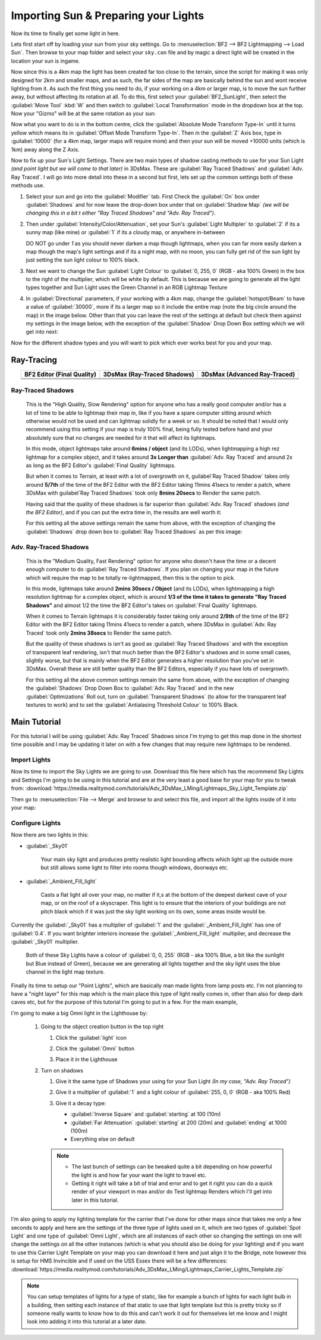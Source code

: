 
Importing Sun & Preparing your Lights
=====================================

Now its time to finally get some light in here.

Lets first start off by loading your sun from your sky settings. Go to :menuselection:`BF2 --> BF2 Lightmapping --> Load Sun`. Then browse to your map folder and select your ``sky.con`` file and by magic a direct light will be created in the location your sun is ingame.

.. image:: https://media.realitymod.com/tutorials/Adv_3DsMax_LMing/Adv_3DsMax_LMing_000171.jpg

.. image:: https://media.realitymod.com/tutorials/Adv_3DsMax_LMing/Adv_3DsMax_LMing_000172.jpg

.. image:: https://media.realitymod.com/tutorials/Adv_3DsMax_LMing/Adv_3DsMax_LMing_000173.jpg

Now since this is a 4km map the light has been created far too close to the terrain, since the script for making it was only designed for 2km and smaller maps, and as such, the far sides of the map are basically behind the sun and wont receive lighting from it. As such the first thing you need to do, if your working on a 4km or larger map, is to move the sun further away, but without affecting its rotation at all. To do this, first select your :guilabel:`BF2_SunLight`, then select the :guilabel:`Move Tool` :kbd:`W` and then switch to :guilabel:`Local Transformation` mode in the dropdown box at the top. Now your "Gizmo" will be at the same rotation as your sun:

.. image:: https://media.realitymod.com/tutorials/Adv_3DsMax_LMing/Adv_3DsMax_LMing_000175.jpg

Now what you want to do is in the bottom centre, click the :guilabel:`Absolute Mode Transform Type-In` until it turns yellow which means its in :guilabel:`Offset Mode Transform Type-In`. Then in the :guilabel:`Z` Axis box, type in :guilabel:`10000` (for a 4km map, larger maps will require more) and then your sun will be moved +10000 units (which is 1km) away along the Z Axis.

.. image:: https://media.realitymod.com/tutorials/Adv_3DsMax_LMing/Adv_3DsMax_LMing_000178.jpg

.. image:: https://media.realitymod.com/tutorials/Adv_3DsMax_LMing/Adv_3DsMax_LMing_000179.jpg

Now to fix up your Sun's Light Settings. There are two main types of shadow casting methods to use for your Sun Light *(and point light but we will come to that later)* in 3DsMax. These are :guilabel:`Ray Traced Shadows` and :guilabel:`Adv. Ray Traced`. I will go into more detail into these in a second but first, lets set up the common settings both of these methods use.

#. Select your sun and go into the :guilabel:`Modifier` tab. First Check the :guilabel:`On` box under :guilabel:`Shadows` and for now leave the drop-down box under that on :guilabel:`Shadow Map` *(we will be changing this in a bit t either "Ray Traced Shadows" and "Adv. Ray Traced")*.
#. Then under :guilabel:`Intensity/Color/Attenuation`, set your Sun's :guilabel:`Light Multipler` to :guilabel:`2` if its a sunny map (like mine) or :guilabel:`1` if its a cloudy map, or anywhere in-between

   DO NOT go under `1` as you should never darken a map though lightmaps, when you can far more easily darken a map though the map's light settings and if its a night map, with no moon, you can fully get rid of the sun light by just setting the sun light colour to 100% black.

#. Next we want to change the Sun :guilabel:`Light Colour` to :guilabel:`0, 255, 0` (RGB - aka 100% Green) in the box to the right of the multiplier, which will be white by default. This is because we are going to generate all the light types together and Sun Light uses the Green Channel in an RGB Lightmap Texture
#. In :guilabel:`Directional` parameters, if your working with a 4km map, change the :guilabel:`hotspot/Beam` to have a value of :guilabel:`30000`, more if its a larger map so it include the entire map (note the big circle around the map) in the image below. Other than that you can leave the rest of the settings at default but check them against my settings in the image below, with the exception of the :guilabel:`Shadow` Drop Down Box setting which we will get into next:

.. image:: https://media.realitymod.com/tutorials/Adv_3DsMax_LMing/Adv_3DsMax_LMing_000181.jpg

.. image:: https://media.realitymod.com/tutorials/Adv_3DsMax_LMing/Adv_3DsMax_LMing_000180.jpg

Now for the different shadow types and you will want to pick which ever works best for you and your map.

Ray-Tracing
-----------

.. list-table::
   :header-rows: 1
   :widths: auto
   :align: center

   * - BF2 Editor (Final Quality)
     - 3DsMax (Ray-Traced Shadows)
     - 3DsMax (Advanced Ray-Traced)
   * - |image1|
     - |image2|
     - |image3|
   * - |image4|
     - |image5|
     - |image6|
   * - |image7|
     - |image8|
     - |image9|

.. |image1| image:: https://media.realitymod.com/tutorials/Adv_3DsMax_LMing/method_examples/Adv_3DsMax_LMing_eg15_terrain_BF2Editor.jpg
.. |image2| image:: https://media.realitymod.com/tutorials/Adv_3DsMax_LMing/method_examples/Adv_3DsMax_LMing_eg15_terrain_RayTracedShadows.jpg
.. |image3| image:: https://media.realitymod.com/tutorials/Adv_3DsMax_LMing/method_examples/Adv_3DsMax_LMing_eg15_terrain_AdvRayTraced.jpg
.. |image4| image:: https://media.realitymod.com/tutorials/Adv_3DsMax_LMing/method_examples/Adv_3DsMax_LMing_eg17_terrain_BF2Editor.jpg
.. |image5| image:: https://media.realitymod.com/tutorials/Adv_3DsMax_LMing/method_examples/Adv_3DsMax_LMing_eg17_terrain_RayTracedShadows.jpg
.. |image6| image:: https://media.realitymod.com/tutorials/Adv_3DsMax_LMing/method_examples/Adv_3DsMax_LMing_eg17_terrain_AdvRayTraced.jpg
.. |image7| image:: https://media.realitymod.com/tutorials/Adv_3DsMax_LMing/method_examples/Adv_3DsMax_LMing_eg14_terrain_BF2Editor_LM.jpg
.. |image8| image:: https://media.realitymod.com/tutorials/Adv_3DsMax_LMing/method_examples/Adv_3DsMax_LMing_eg14_terrain_RayTracedShadows_LM.jpg
.. |image9| image:: https://media.realitymod.com/tutorials/Adv_3DsMax_LMing/method_examples/Adv_3DsMax_LMing_eg14_terrain_AdvRayTraced_LM.jpg

Ray-Traced Shadows
^^^^^^^^^^^^^^^^^^

   This is the "High Quality, Slow Rendering" option for anyone who has a really good computer and/or has a lot of time to be able to lightmap their map in, like if you have a spare computer sitting around which otherwise would not be used and can lightmap solidly for a week or so. It should be noted that I would only recommend using this setting if your map is truly 100% final, being fully tested before hand and your absolutely sure that no changes are needed for it that will affect its lightmaps.

   In this mode, object lightmaps take around **6mins / object** (and its LODs), when lightmapping a high rez lightmap for a complex object, and it takes around **3x Longer than** :guilabel:`Adv. Ray Traced` and around 2x as long as the BF2 Editor's :guilabel:`Final Quality` lightmaps.

   But when it comes to Terrain, at least with a lot of overgrowth on it, guilabel`Ray Traced Shadow` takes only around **5/7th** of the time of the BF2 Editor with the BF2 Editor taking 11mins 41secs to render a patch, where 3DsMax with guilabel`Ray Traced Shadows` took only **8mins 20secs** to Render the same patch.

   Having said that the quality of these shadows is far superior than :guilabel:`Adv. Ray Traced` shadows *(and the BF2 Editor)*, and if you can put the extra time in, the results are well worth it:

   For this setting all the above settings remain the same from above, with the exception of changing the :guilabel:`Shadows` drop down box to :guilabel:`Ray Traced Shadows` as per this image:

   .. image:: https://media.realitymod.com/tutorials/Adv_3DsMax_LMing/Adv_3DsMax_LMing_000181.jpg

Adv. Ray-Traced Shadows
^^^^^^^^^^^^^^^^^^^^^^^

   This is the "Medium Quality, Fast Rendering" option for anyone who doesn't have the time or a decent enough computer to do :guilabel:`Ray Traced Shadows`. If you plan on changing your map in the future which will require the map to be totally re-lightmapped, then this is the option to pick.

   In this mode, lightmaps take around **2mins 30secs / Object** (and its LODs), when lightmapping a high resolution lightmap for a complex object, which is around **1/3 of the time it takes to generate "Ray Traced Shadows"** and almost 1/2 the time the BF2 Editor's takes on :guilabel:`Final Quality` lightmaps.

   When it comes to Terrain lightmaps it is considerably faster taking only around **2/9th** of the time of the BF2 Editor with the BF2 Editor taking 11mins 41secs to render a patch, where 3DsMax in :guilabel:`Adv. Ray Traced` took only **2mins 38secs** to Render the same patch.

   But the quality of these shadows is isn't as good as :guilabel:`Ray Traced Shadows` and with the exception of transparent leaf rendering, isn't that much better than the BF2 Editor's shadows and in some small cases, slightly worse, but that is mainly when the BF2 Editor generates a higher resolution than you've set in 3DsMax. Overall these are still better quality than the BF2 Editors, especially if you have lots of overgrowth.

   For this setting all the above common settings remain the same from above, with the exception of changing the :guilabel:`Shadows` Drop Down Box to :guilabel:`Adv. Ray Traced` and in the new :guilabel:`Optimizations` Roll out, turn on :guilabel:`Transparent Shadows` (to allow for the transparent leaf textures to work) and to set the :guilabel:`Antialasing Threshold Colour` to 100% Black.

   .. image:: https://media.realitymod.com/tutorials/Adv_3DsMax_LMing/Adv_3DsMax_LMing_000222.jpg

Main Tutorial
-------------

For this tutorial I will be using :guilabel:`Adv. Ray Traced` Shadows since I'm trying to get this map done in the shortest time possible and I may be updating it later on with a few changes that may require new lightmaps to be rendered.

Import Lights
^^^^^^^^^^^^^

Now its time to import the Sky Lights we are going to use. Download this file here which has the recommend Sky Lights and Settings I'm going to be using in this tutorial and are at the very least a good base for your map for you to tweak from: :download:`https://media.realitymod.com/tutorials/Adv_3DsMax_LMing/Lightmaps_Sky_Light_Template.zip`

Then go to :menuselection:`File --> Merge` and browse to and select this file, and import all the lights inside of it into your map:

.. image:: https://media.realitymod.com/tutorials/Adv_3DsMax_LMing/Adv_3DsMax_LMing_000182.jpg

.. image:: https://media.realitymod.com/tutorials/Adv_3DsMax_LMing/Adv_3DsMax_LMing_000183.jpg

.. image:: https://media.realitymod.com/tutorials/Adv_3DsMax_LMing/Adv_3DsMax_LMing_000184.jpg

Configure Lights
^^^^^^^^^^^^^^^^

Now there are two lights in this:

- :guilabel:`_Sky01`

   Your main sky light and produces pretty realistic light bounding affects which light up the outside more but still allows some light to filter into rooms though windows, doorways etc.

- :guilabel:`_Ambient_Fill_light`

   Casts a flat light all over your map, no matter if it,s at the bottom of the deepest darkest cave of your map, or on the roof of a skyscraper. This light is to ensure that the interiors of your buildings are not pitch black which if it was just the sky light working on its own, some areas inside would be.

Currently the :guilabel:`_Sky01` has a multiplier of :guilabel:`1` and the :guilabel:`_Ambient_Fill_light` has one of :guilabel:`0.4`. If you want brighter interiors increase the :guilabel:`_Ambient_Fill_light` multiplier, and decrease the :guilabel:`_Sky01` multiplier.

   Both of these Sky Lights have a colour of :guilabel:`0, 0, 255` (RGB - aka 100% Blue, a bit like the sunlight but Blue instead of Green), because we are generating all lights together and the sky light uses the blue channel in the light map texture.

Finally its time to setup our "Point Lights", which are basically man made lights from lamp posts etc. I'm not planning to have a "night layer" for this map which is the main place this type of light really comes in, other than also for deep dark caves etc, but for the purpose of this tutorial I'm going to put in a few. For the main example,

I'm going to make a big Omni light in the Lighthouse by:

   #. Going to the object creation button in the top right

      #. Click the :guilabel:`light` icon
      #. Click the :guilabel:`Omni` button

         .. image:: https://media.realitymod.com/tutorials/Adv_3DsMax_LMing/Adv_3DsMax_LMing_000185.jpg

      #. Place it in the Lighthouse

         .. image:: https://media.realitymod.com/tutorials/Adv_3DsMax_LMing/Adv_3DsMax_LMing_000190.jpg

   #. Turn on shadows

      #. Give it the same type of Shadows your using for your Sun Light *(In my case, "Adv. Ray Traced")*
      #. Give it a multiplier of :guilabel:`1` and a light colour of :guilabel:`255, 0, 0` (RGB - aka 100% Red)

         .. image:: https://media.realitymod.com/tutorials/Adv_3DsMax_LMing/Adv_3DsMax_LMing_000186.jpg

      #. Give it a decay type:

         - :guilabel:`Inverse Square` and :guilabel:`starting` at 100 (10m)
         - :guilabel:`Far Attenuation` :guilabel:`starting` at 200 (20m) and :guilabel:`ending` at 1000 (100m)
         - Everything else on default

      .. note::

         - The last bunch of settings can be tweaked quite a bit depending on how powerful the light is and how far your want the light to travel etc.
         - Getting it right will take a bit of trial and error and to get it right you can do a quick render of your viewport in max and/or do Test lightmap Renders which I'll get into later in this tutorial.

I'm also going to apply my lighting template for the carrier that I've done for other maps since that takes me only a few seconds to apply and here are the settings of the three type of lights used on it, which are two types of :guilabel:`Spot Light` and one type of :guilabel:`Omni Light`, which are all instances of each other so changing the settings on one will change the settings on all the other instances (which is what you should also be doing for your lighting) and if you want to use this Carrier Light Template on your map you can download it here and just align it to the Bridge, note however this is setup for HMS Invincible and if used on the USS Essex there will be a few differences: :download:`https://media.realitymod.com/tutorials/Adv_3DsMax_LMing/Lightmaps_Carrier_Lights_Template.zip`

.. image:: https://media.realitymod.com/tutorials/Adv_3DsMax_LMing/Adv_3DsMax_LMing_000188.jpg

.. image:: https://media.realitymod.com/tutorials/Adv_3DsMax_LMing/Adv_3DsMax_LMing_000189.jpg

.. image:: https://media.realitymod.com/tutorials/Adv_3DsMax_LMing/Adv_3DsMax_LMing_000191.jpg

.. note::

   You can setup templates of lights for a type of static, like for example a bunch of lights for each light bulb in a building, then setting each instance of that static to use that light template but this is pretty tricky so if someone really wants to know how to do this and can't work it out for themselves let me know and I might look into adding it into this tutorial at a later date.
